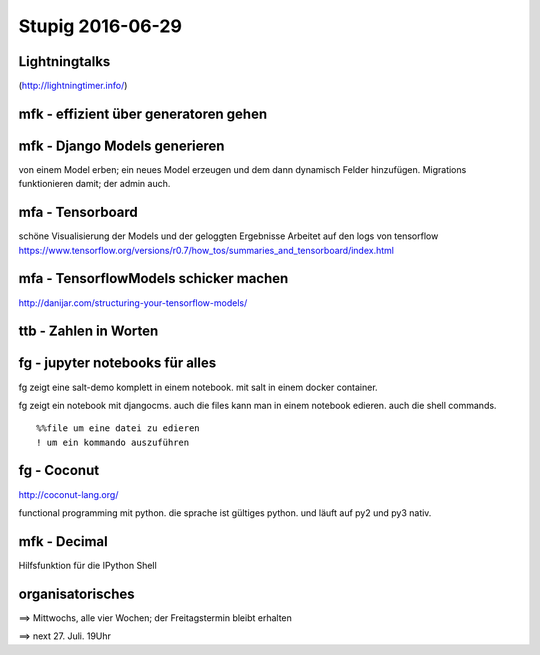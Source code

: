 =================
Stupig 2016-06-29
=================

 
Lightningtalks
--------------

(http://lightningtimer.info/)


mfk - effizient über generatoren gehen
--------------------------------------

.. highlight:: python

  from itertools import chain

  # all elements within on generator are the same,
  # but there are different flavors of generators
  all_data = generator()
  first = next(all_data)
  
  based_on_first = calculate(first.foo)

  for element in chain([first], all_data):
      # use based_on_first without calling
      # calculate() in every iteration
      pass


mfk - Django Models generieren
------------------------------

von einem Model erben; ein neues Model erzeugen und dem dann dynamisch Felder hinzufügen.
Migrations funktionieren damit; der admin auch.

.. highlight:: python

  # models.py
  class BaseCls(TimeStampedModel):
      pass # define some fields
      
  generated_models = []
  
  for cls_name in iterable:
      generated_cls = type(
          cls_name,
          (BaseCls, ),
          {'__module__': BaseCls.__module__},
      )
      globals()[cls_name] = generated_cls
      generated_models.append(generated_cls)

  # admin.py
  from .models import generated_models

  class SomeAdmin(ModelAdmin):
      pass

  register(*generated_models)(SomeAdmin)


mfa - Tensorboard
-----------------

schöne Visualisierung der Models und der geloggten Ergebnisse
Arbeitet auf den logs von tensorflow
https://www.tensorflow.org/versions/r0.7/how_tos/summaries_and_tensorboard/index.html


mfa - TensorflowModels schicker machen
--------------------------------------

http://danijar.com/structuring-your-tensorflow-models/


ttb - Zahlen in Worten
----------------------

.. highlight:: python

  >>> from num2words import num2words
  >>> num2words(42, lang="de")
  zweiundvierzig
  >>> num2words(Decimal("42.40"), lang="de")
  zweiundvierzig Komma vier null


fg - jupyter notebooks für alles
--------------------------------

fg zeigt eine salt-demo komplett in einem notebook. mit salt in einem docker container.

fg zeigt ein notebook mit djangocms. auch die files kann man in einem notebook edieren. auch die shell commands.

::

  %%file um eine datei zu edieren
  ! um ein kommando auszuführen


fg - Coconut
------------

http://coconut-lang.org/

functional programming mit python.
die sprache ist gültiges python. und läuft auf py2 und py3 nativ.


mfk - Decimal
-------------

Hilfsfunktion für die IPython Shell

.. highlight:: python

  >>> from decimal import Decimal
  
  >>> Decimal(1.23)
  Decimal('1.229999999999999982236431605997495353221893310546875')
  
  >>> D = lambda value: Decimal(str(value).replace(',', '.'))
  
  >>> Decimal(1.23)
  Decimal('1.23')
  
  >>> D('1,23')
  Decimal('1.23')


organisatorisches
-----------------

==> Mittwochs, alle vier Wochen; der Freitagstermin bleibt erhalten

==> next 27. Juli. 19Uhr
